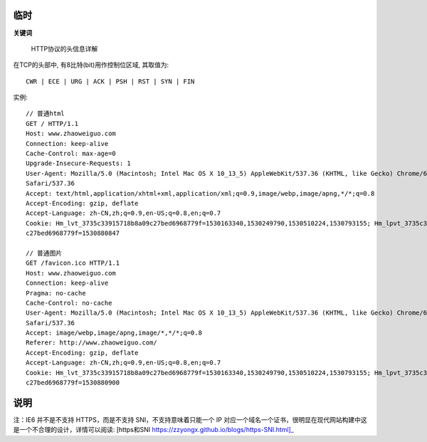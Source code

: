 .. _http_temp:

临时
==============================

**关键词**

    HTTP协议的头信息详解


在TCP的头部中, 有8比特(bit)用作控制位区域, 其取值为::

  CWR | ECE | URG | ACK | PSH | RST | SYN | FIN



实例::

  // 普通html
  GET / HTTP/1.1
  Host: www.zhaoweiguo.com
  Connection: keep-alive
  Cache-Control: max-age=0 
  Upgrade-Insecure-Requests: 1
  User-Agent: Mozilla/5.0 (Macintosh; Intel Mac OS X 10_13_5) AppleWebKit/537.36 (KHTML, like Gecko) Chrome/67.0.3396.99
  Safari/537.36   
  Accept: text/html,application/xhtml+xml,application/xml;q=0.9,image/webp,image/apng,*/*;q=0.8
  Accept-Encoding: gzip, deflate
  Accept-Language: zh-CN,zh;q=0.9,en-US;q=0.8,en;q=0.7
  Cookie: Hm_lvt_3735c33915718b8a09c27bed6968779f=1530163340,1530249790,1530510224,1530793155; Hm_lpvt_3735c33915718b8a09
  c27bed6968779f=1530880847

  // 普通图片
  GET /favicon.ico HTTP/1.1
  Host: www.zhaoweiguo.com
  Connection: keep-alive
  Pragma: no-cache
  Cache-Control: no-cache
  User-Agent: Mozilla/5.0 (Macintosh; Intel Mac OS X 10_13_5) AppleWebKit/537.36 (KHTML, like Gecko) Chrome/67.0.3396.99
  Safari/537.36
  Accept: image/webp,image/apng,image/*,*/*;q=0.8
  Referer: http://www.zhaoweiguo.com/
  Accept-Encoding: gzip, deflate
  Accept-Language: zh-CN,zh;q=0.9,en-US;q=0.8,en;q=0.7
  Cookie: Hm_lvt_3735c33915718b8a09c27bed6968779f=1530163340,1530249790,1530510224,1530793155; Hm_lpvt_3735c33915718b8a09
  c27bed6968779f=1530880900


说明
====

注：IE6 并不是不支持 HTTPS，而是不支持 SNI，不支持意味着只能一个 IP 对应一个域名一个证书，很明显在现代网站构建中这是一个不合理的设计，详情可以阅读: [https和SNI https://zzyongx.github.io/blogs/https-SNI.html]_










